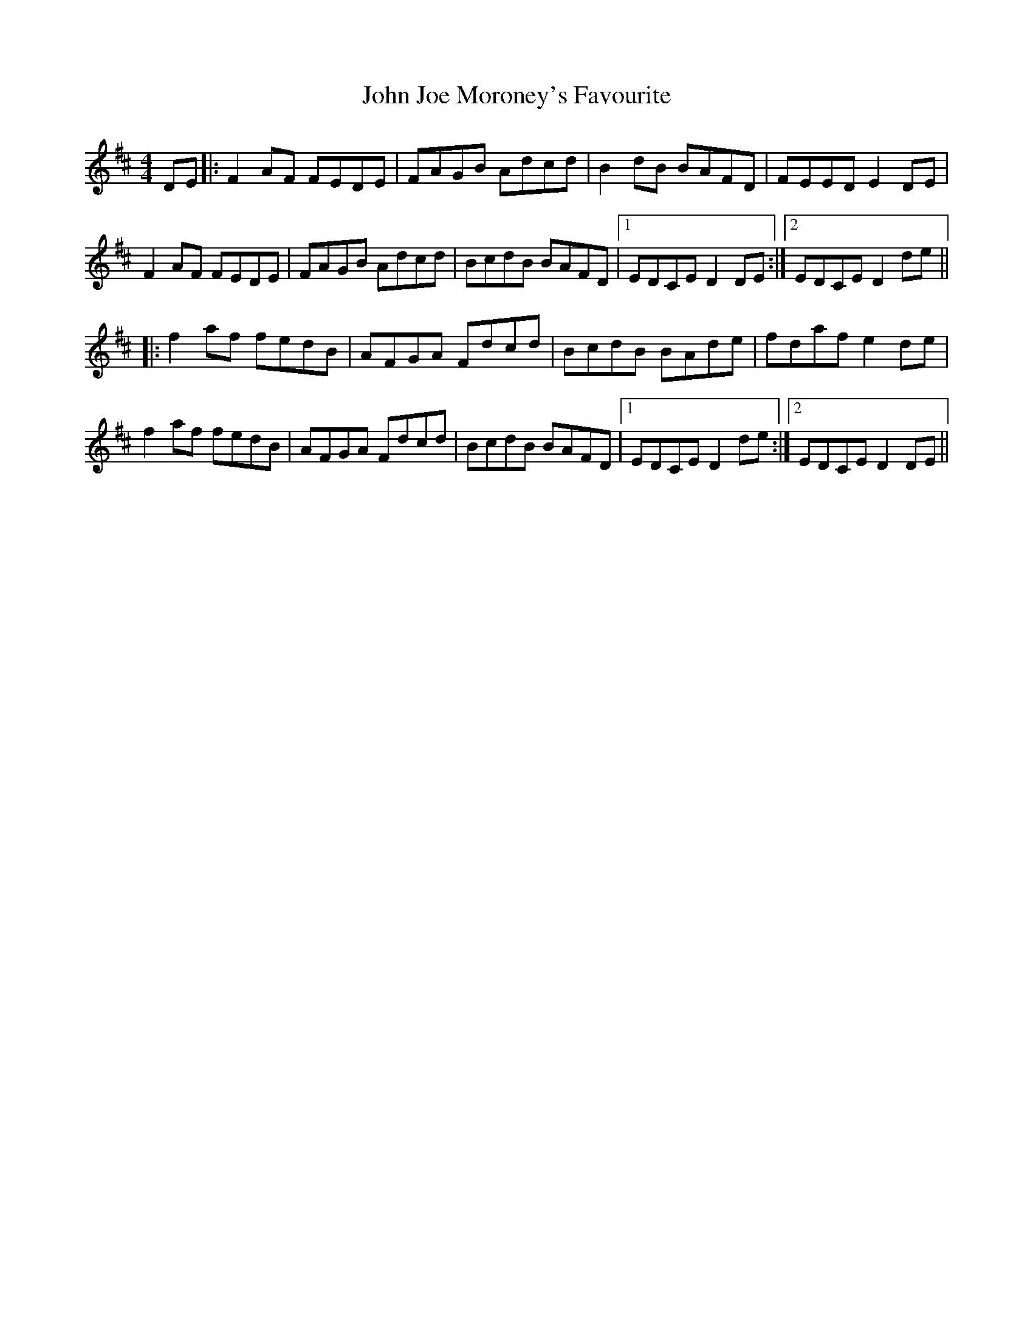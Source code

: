 X: 20465
T: John Joe Moroney's Favourite
R: reel
M: 4/4
K: Dmajor
DE|:F2AF FEDE|FAGB Adcd|B2dB BAFD|FEED E2DE|
F2AF FEDE|FAGB Adcd|BcdB BAFD|1 EDCE D2DE:|2 EDCE D2de||
|:f2af fedB|AFGA Fdcd|BcdB BAde|fdaf e2de|
f2af fedB|AFGA Fdcd|BcdB BAFD|1 EDCE D2de:|2 EDCE D2DE||

